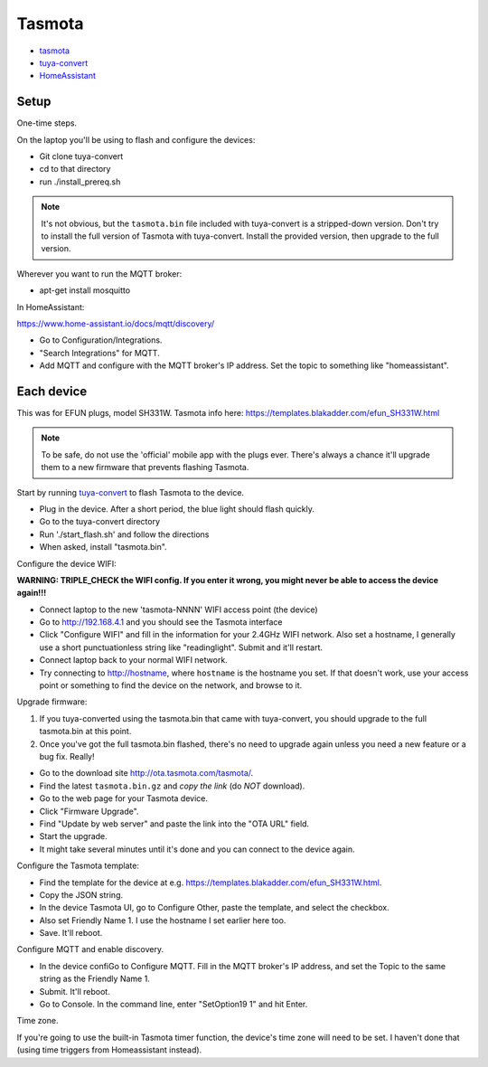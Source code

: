 Tasmota
=======

* `tasmota <https://tasmota.github.io/docs/>`_
* `tuya-convert <https://github.com/ct-Open-Source/tuya-convert>`_
* `HomeAssistant <https://www.home-assistant.io/docs/mqtt/discovery/>`_

Setup
-----

One-time steps.

On the laptop you'll be using to flash and configure the devices:

* Git clone tuya-convert
* cd to that directory
* run ./install_prereq.sh

.. note:: It's not obvious, but the ``tasmota.bin`` file included with tuya-convert is a stripped-down version. Don't try to install the full version of Tasmota with tuya-convert. Install the provided version, then upgrade to the full version.

Wherever you want to run the MQTT broker:

* apt-get install mosquitto

In HomeAssistant:

`https://www.home-assistant.io/docs/mqtt/discovery/ <https://www.home-assistant.io/docs/mqtt/discovery/>`_

* Go to Configuration/Integrations.
* "Search Integrations" for MQTT.
* Add MQTT and configure with the MQTT broker's IP address. Set the topic to something like "homeassistant".

Each device
-----------

This was for EFUN plugs, model SH331W. Tasmota info here:
`<https://templates.blakadder.com/efun_SH331W.html>`_

.. note:: To be safe, do not use the 'official' mobile app with the plugs ever. There's always a chance it'll upgrade them to a new firmware that prevents flashing Tasmota.

Start by running `tuya-convert <https://github.com/ct-Open-Source/tuya-convert>`_
to flash Tasmota to the device.

* Plug in the device. After a short period, the blue light should flash quickly.
* Go to the tuya-convert directory
* Run './start_flash.sh' and follow the directions
* When asked, install "tasmota.bin".

Configure the device WIFI:

**WARNING: TRIPLE_CHECK the WIFI config. If you enter it wrong, you might never be able to access the device again!!!**

* Connect laptop to the new 'tasmota-NNNN' WIFI access point (the device)
* Go to `http://192.168.4.1 <http://192.168.4.1>`_ and you should see the Tasmota interface
* Click "Configure WIFI" and fill in the information for your 2.4GHz WIFI network. Also set a hostname,
  I generally use a short punctuationless string like "readinglight". Submit and it'll restart.
* Connect laptop back to your normal WIFI network.
* Try connecting to `http://hostname <http://hostname>`_, where ``hostname`` is the hostname
  you set. If that doesn't work, use your access point or something to find the device on the network, and browse to it.

Upgrade firmware:

1. If you tuya-converted using the tasmota.bin that came with tuya-convert,
   you should upgrade to the full tasmota.bin at this point.
2. Once you've got the full tasmota.bin flashed, there's no need to upgrade
   again unless you need a new feature or a bug fix. Really!

* Go to the download site `http://ota.tasmota.com/tasmota/ <http://ota.tasmota.com/tasmota/>`_.
* Find the latest ``tasmota.bin.gz`` and *copy the link* (do *NOT* download).
* Go to the web page for your Tasmota device.
* Click "Firmware Upgrade".
* Find "Update by web server" and paste the link into the "OTA URL" field.
* Start the upgrade.
* It might take several minutes until it's done and you can connect to the device again.

Configure the Tasmota template:

* Find the template for the device at e.g.
  `https://templates.blakadder.com/efun_SH331W.html <https://templates.blakadder.com/efun_SH331W.html>`_.
* Copy the JSON string.
* In the device Tasmota UI, go to Configure Other, paste the template, and select the checkbox.
* Also set Friendly Name 1. I use the hostname I set earlier here too.
* Save. It'll reboot.

Configure MQTT and enable discovery.

* In the device confiGo to Configure MQTT. Fill in the MQTT broker's IP address, and set the Topic to the same string as the Friendly Name 1.
* Submit. It'll reboot.
* Go to Console. In the command line, enter "SetOption19 1" and hit Enter.

Time zone.

If you're going to use the built-in Tasmota timer function, the device's time zone
will need to be set. I haven't done that (using time triggers from Homeassistant instead).
